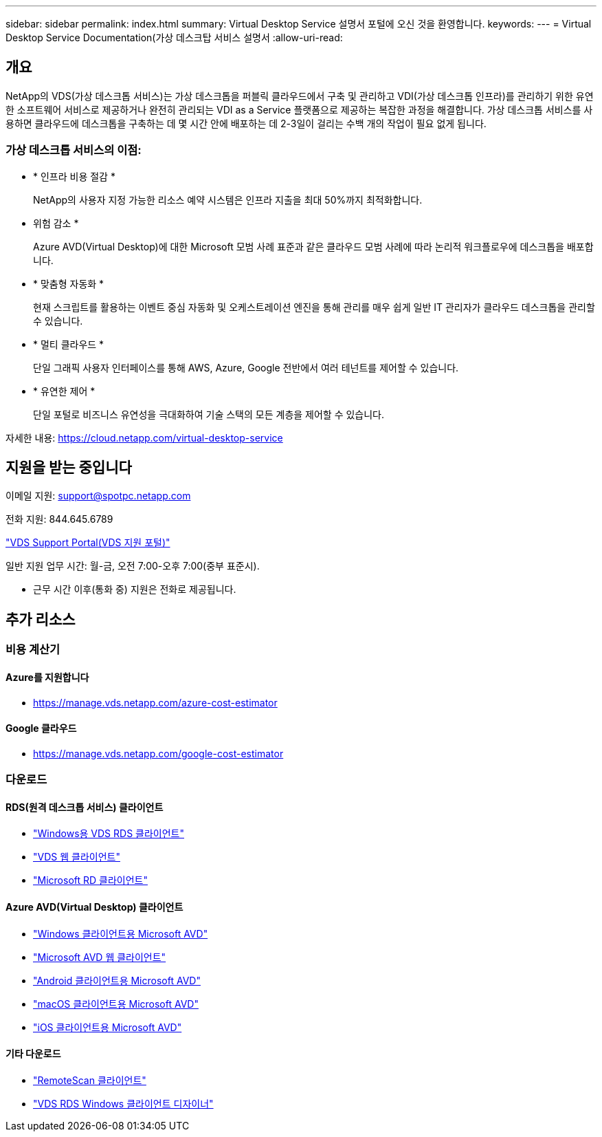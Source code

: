 ---
sidebar: sidebar 
permalink: index.html 
summary: Virtual Desktop Service 설명서 포털에 오신 것을 환영합니다. 
keywords:  
---
= Virtual Desktop Service Documentation(가상 데스크탑 서비스 설명서
:allow-uri-read: 




== 개요

NetApp의 VDS(가상 데스크톱 서비스)는 가상 데스크톱을 퍼블릭 클라우드에서 구축 및 관리하고 VDI(가상 데스크톱 인프라)를 관리하기 위한 유연한 소프트웨어 서비스로 제공하거나 완전히 관리되는 VDI as a Service 플랫폼으로 제공하는 복잡한 과정을 해결합니다. 가상 데스크톱 서비스를 사용하면 클라우드에 데스크톱을 구축하는 데 몇 시간 안에 배포하는 데 2-3일이 걸리는 수백 개의 작업이 필요 없게 됩니다.



=== 가상 데스크톱 서비스의 이점:

* * 인프라 비용 절감 *
+
NetApp의 사용자 지정 가능한 리소스 예약 시스템은 인프라 지출을 최대 50%까지 최적화합니다.

* 위험 감소 *
+
Azure AVD(Virtual Desktop)에 대한 Microsoft 모범 사례 표준과 같은 클라우드 모범 사례에 따라 논리적 워크플로우에 데스크톱을 배포합니다.

* * 맞춤형 자동화 *
+
현재 스크립트를 활용하는 이벤트 중심 자동화 및 오케스트레이션 엔진을 통해 관리를 매우 쉽게 일반 IT 관리자가 클라우드 데스크톱을 관리할 수 있습니다.

* * 멀티 클라우드 *
+
단일 그래픽 사용자 인터페이스를 통해 AWS, Azure, Google 전반에서 여러 테넌트를 제어할 수 있습니다.

* * 유연한 제어 *
+
단일 포털로 비즈니스 유연성을 극대화하여 기술 스택의 모든 계층을 제어할 수 있습니다.



자세한 내용: https://cloud.netapp.com/virtual-desktop-service[]



== 지원을 받는 중입니다

이메일 지원: support@spotpc.netapp.com

전화 지원: 844.645.6789

link:https://support.spot.io["VDS Support Portal(VDS 지원 포털)"]

일반 지원 업무 시간: 월-금, 오전 7:00-오후 7:00(중부 표준시).

* 근무 시간 이후(통화 중) 지원은 전화로 제공됩니다.




== 추가 리소스



=== 비용 계산기



==== Azure를 지원합니다

* https://manage.vds.netapp.com/azure-cost-estimator[]




==== Google 클라우드

* https://manage.vds.netapp.com/google-cost-estimator[]




=== 다운로드



==== RDS(원격 데스크톱 서비스) 클라이언트

* link:https://bin.vdsclient.app/v5client/cwc-win-setup.exe["Windows용 VDS RDS 클라이언트"]
* link:https://login.cloudworkspace.com/["VDS 웹 클라이언트"]
* link:https://docs.microsoft.com/en-us/windows-server/remote/remote-desktop-services/clients/remote-desktop-clients["Microsoft RD 클라이언트"]




==== Azure AVD(Virtual Desktop) 클라이언트

* link:https://docs.microsoft.com/en-us/azure/virtual-desktop/connect-windows-7-10["Windows 클라이언트용 Microsoft AVD"]
* link:https://docs.microsoft.com/en-us/azure/virtual-desktop/connect-web["Microsoft AVD 웹 클라이언트"]
* link:https://docs.microsoft.com/en-us/azure/virtual-desktop/connect-android["Android 클라이언트용 Microsoft AVD"]
* link:https://docs.microsoft.com/en-us/azure/virtual-desktop/connect-macos["macOS 클라이언트용 Microsoft AVD"]
* link:https://docs.microsoft.com/en-us/azure/virtual-desktop/connect-ios["iOS 클라이언트용 Microsoft AVD"]




==== 기타 다운로드

* link:https://cloudjumper.com/wp-content/uploads/2019/12/RemoteScanEnterpriseUser.zip["RemoteScan 클라이언트"]
* link:https://bin.vdsclient.app/v5client/cwc-designer-win-setup.exe["VDS RDS Windows 클라이언트 디자이너"]


